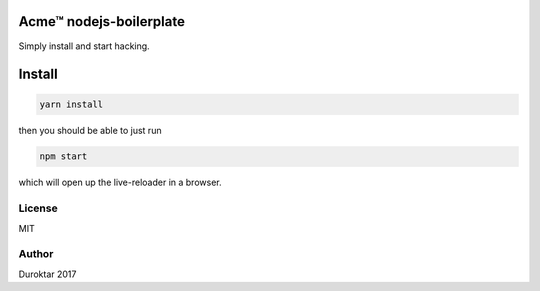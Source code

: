 Acme™ nodejs-boilerplate
========================

Simply install and start hacking.


Install
=======

.. code-block:: bash

    yarn install

then you should be able to just run

.. code-block:: bash

    npm start

which will open up the live-reloader in a browser.


License
-------

MIT


Author
------

Duroktar 2017
